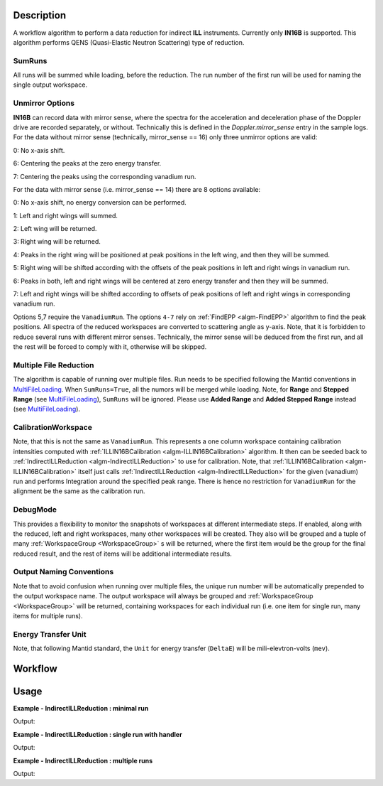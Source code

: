 .. algorithm::

.. summary::

.. alias::

.. properties::

Description
-----------

A workflow algorithm to perform a data reduction for indirect **ILL** instruments. Currently only **IN16B** is supported.
This algorithm performs QENS (Quasi-Elastic Neutron Scattering) type of reduction.

SumRuns
~~~~~~~

All runs will be summed while loading, before the reduction. The run number of the first run will be used for naming the single output workspace.

Unmirror Options
~~~~~~~~~~~~~~~~

**IN16B** can record data with mirror sense, where the spectra for the acceleration and
deceleration phase of the Doppler drive are recorded separately, or without.
Technically this is defined in the `Doppler.mirror_sense` entry in the sample logs.
For the data without mirror sense (technically, mirror_sense == 16) only three unmirror options are valid:

0: No x-axis shift.

6: Centering the peaks at the zero energy transfer.

7: Centering the peaks using the corresponding vanadium run.

For the data with mirror sense (i.e. mirror_sense == 14) there are 8 options available:

0: No x-axis shift, no energy conversion can be performed.

1: Left and right wings will summed.

2: Left wing will be returned.

3: Right wing will be returned.

4: Peaks in the right wing will be positioned at peak positions in the left wing, and then they will be summed.

5: Right wing will be shifted according with the offsets of the peak positions in left and right wings in vanadium run.

6: Peaks in both, left and right wings will be centered at zero energy transfer and then they will be summed.

7: Left and right wings will be shifted according to offsets of peak positions of left and right wings in corresponding vanadium run.

Options 5,7 require the ``VanadiumRun``.
The options ``4-7`` rely on :ref:`FindEPP <algm-FindEPP>` algorithm to find the peak positions.
All spectra of the reduced workspaces are converted to scattering angle as y-axis.
Note, that it is forbidden to reduce several runs with different mirror senses.
Technically, the mirror sense will be deduced from the first run, and all the rest will be forced to comply with it, otherwise will be skipped.

Multiple File Reduction
~~~~~~~~~~~~~~~~~~~~~~~
The algorithm is capable of running over multiple files.  
Run needs to be specified following the Mantid conventions in `MultiFileLoading <http://www.mantidproject.org/MultiFileLoading>`_.
When ``SumRuns=True``, all the numors will be merged while loading.
Note, for **Range** and **Stepped Range** (see `MultiFileLoading <http://www.mantidproject.org/MultiFileLoading>`_), ``SumRuns`` will be ignored.
Please use **Added Range** and **Added Stepped Range** instead (see `MultiFileLoading <http://www.mantidproject.org/MultiFileLoading>`_).

CalibrationWorkspace 
~~~~~~~~~~~~~~~~~~~~
Note, that this is not the same as ``VanadiumRun``. This represents a one column workspace containing calibration intensities
computed with :ref:`ILLIN16BCalibration <algm-ILLIN16BCalibration>` algorithm.
It then can be seeded back to :ref:`IndirectILLReduction <algm-IndirectILLReduction>` to use for calibration.
Note, that :ref:`ILLIN16BCalibration <algm-ILLIN16BCalibration>` itself just calls :ref:`IndirectILLReduction <algm-IndirectILLReduction>`
for the given (vanadium) run and performs Integration around the specified peak range.
There is hence no restriction for ``VanadiumRun`` for the alignment be the same as the calibration run.

DebugMode
~~~~~~~~~
This provides a flexibility to monitor the snapshots of workspaces at different intermediate steps.
If enabled, along with the reduced, left and right workspaces, many other workspaces will be created.
They also will be grouped and a tuple of many :ref:`WorkspaceGroup <WorkspaceGroup>` s will be returned, where the
first item would be the group for the final reduced result, and the rest of items will be additional intermediate results.

Output Naming Conventions
~~~~~~~~~~~~~~~~~~~~~~~~~
Note that to avoid confusion when running over multiple files,
the unique run number will be automatically prepended to the output workspace name.
The output workspace will always be grouped and :ref:`WorkspaceGroup <WorkspaceGroup>` will be returned,
containing workspaces for each individual run (i.e. one item for single run, many items for multiple runs).

Energy Transfer Unit
~~~~~~~~~~~~~~~~~~~~
Note, that following Mantid standard, the ``Unit`` for energy transfer (``DeltaE``) will be mili-elevtron-volts (``mev``).

Workflow
--------

.. diagram:: IndirectILLReduction-v1_wkflw.dot 

Usage
-----

**Example - IndirectILLReduction : minimal run**

.. testcode:: ExIndirectILLReduction

    IndirectILLReduction(Run='146191.nxs')
    print "Reduced workspace has %d spectra" % mtd['146191_red'].getNumberHistograms()
    print "Reduced workspace has %d bins" % mtd['146191_red'].blocksize()

Output:

.. testoutput:: ExIndirectILLReduction

    Reduced workspace has 18 spectra
    Reduced workspace has 1024 bins

**Example - IndirectILLReduction : single run with handler**

.. testcode:: ExIndirectILLReductionSingleRun

    out = IndirectILLReduction(Run='146191.nxs')
    print "out is now refers to a group workspace, which is called %s" % out.getName()
    print "it contains %d item, which is called %s" % (out.size(),out.getItem(0).getName())

Output:

.. testoutput:: ExIndirectILLReductionSingleRun

    out is now refers to a group workspace, which is called out
    it contains 1 item, which is called 146191_out

**Example - IndirectILLReduction : multiple runs**

.. testcode:: ExIndirectILLReductionMultipleRun

    result = IndirectILLReduction(Run='146191,146192.nxs')
    print "result contains %d workspaces, one for each run" % result.size()
    print "first workspace is %s corresponding to run %i" % (result.getItem(0).getName(),result.getItem(0).getRunNumber())

Output:

.. testoutput:: ExIndirectILLReductionMultipleRun

    result contains 2 workspaces, one for each run
    first workspace is 146191_result corresponding to run 146191

.. categories::

.. sourcelink::
